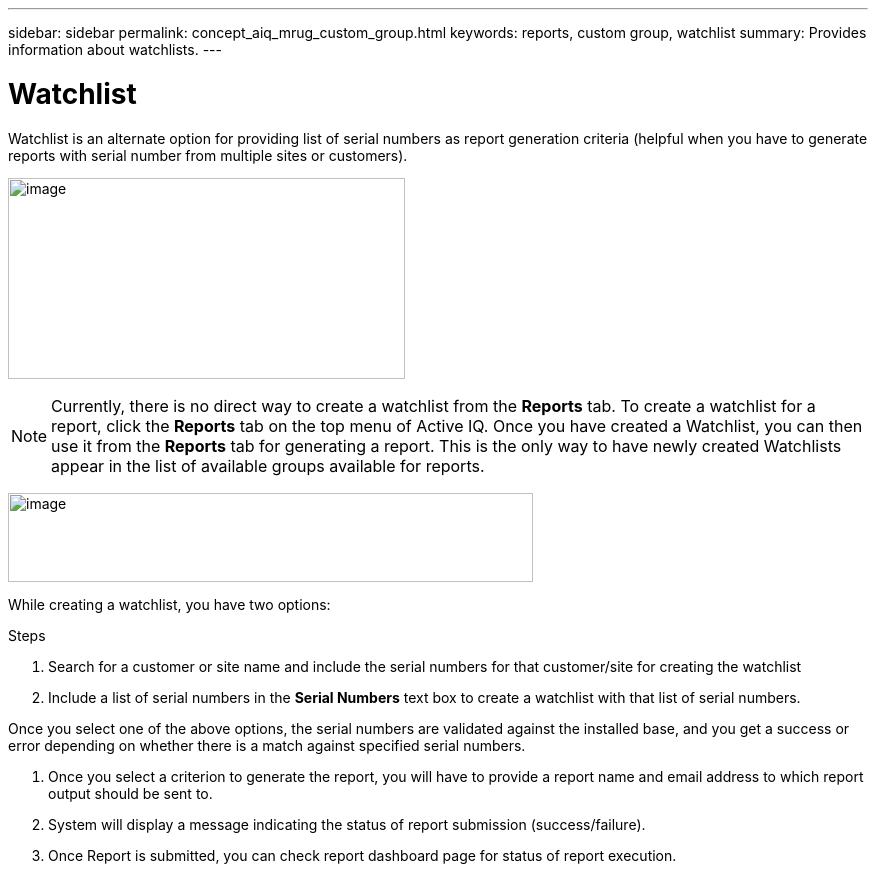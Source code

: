 ---
sidebar: sidebar
permalink: concept_aiq_mrug_custom_group.html
keywords: reports, custom group, watchlist
summary: Provides information about watchlists.
---

= Watchlist
:hardbreaks:
:nofooter:
:icons: font
:linkattrs:
:imagesdir: ./media/myreportsuserguide

Watchlist is an alternate option for providing list of serial numbers as report generation criteria (helpful when you have to generate reports with serial number from multiple sites or customers).

image:create_watchlist.png[image,width=397,height=201]

NOTE: Currently, there is no direct way to create a watchlist from the *Reports* tab. To create a watchlist for a report, click the *Reports* tab on the top menu of Active IQ. Once you have created a Watchlist, you can then use it from the *Reports* tab for generating a report. This is the only way to have newly created Watchlists appear in the list of available groups available for reports.

image:watchlist_icon.png[image,width=525,height=89]

While creating a watchlist, you have two options:

.Steps
1.  Search for a customer or site name and include the serial numbers for that customer/site for creating the watchlist
2.  Include a list of serial numbers in the *Serial Numbers* text box to create a watchlist with that list of serial numbers.

Once you select one of the above options, the serial numbers are validated against the installed base, and you get a success or error depending on whether there is a match against specified serial numbers.

3.  Once you select a criterion to generate the report, you will have to provide a report name and email address to which report output should be sent to.
4.  System will display a message indicating the status of report submission (success/failure).
5.  Once Report is submitted, you can check report dashboard page for status of report execution.
